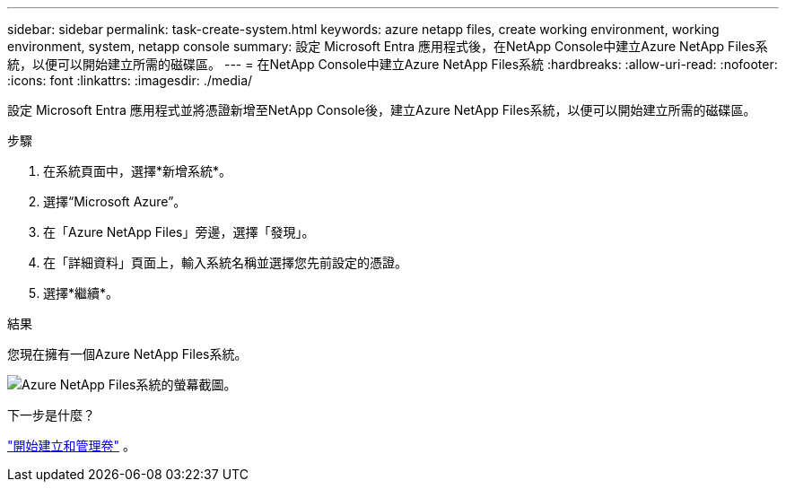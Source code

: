 ---
sidebar: sidebar 
permalink: task-create-system.html 
keywords: azure netapp files, create working environment, working environment, system, netapp console 
summary: 設定 Microsoft Entra 應用程式後，在NetApp Console中建立Azure NetApp Files系統，以便可以開始建立所需的磁碟區。 
---
= 在NetApp Console中建立Azure NetApp Files系統
:hardbreaks:
:allow-uri-read: 
:nofooter: 
:icons: font
:linkattrs: 
:imagesdir: ./media/


[role="lead"]
設定 Microsoft Entra 應用程式並將憑證新增至NetApp Console後，建立Azure NetApp Files系統，以便可以開始建立所需的磁碟區。

.步驟
. 在系統頁面中，選擇*新增系統*。
. 選擇“Microsoft Azure”。
. 在「Azure NetApp Files」旁邊，選擇「發現」。
. 在「詳細資料」頁面上，輸入系統名稱並選擇您先前設定的憑證。
. 選擇*繼續*。


.結果
您現在擁有一個Azure NetApp Files系統。

image:screenshot-azure-netapp-files-system.gif["Azure NetApp Files系統的螢幕截圖。"]

.下一步是什麼？
link:task-create-volumes.html["開始建立和管理卷"] 。
